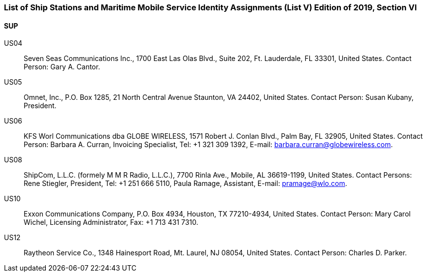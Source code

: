 === List of Ship Stations and Maritime Mobile Service Identity Assignments (List V) Edition of 2019, Section VI

==== SUP

US04::
Seven Seas Communications Inc., 1700 East Las Olas Blvd., Suite 202,
Ft. Lauderdale, FL 33301, United States.
Contact Person: Gary A. Cantor.

US05::
Omnet, Inc., P.O. Box 1285, 21 North Central Avenue Staunton, VA 24402,
United States.
Contact Person: Susan Kubany, President.

US06::
KFS Worl Communications dba GLOBE WIRELESS,
1571 Robert J. Conlan Blvd., Palm Bay, FL 32905, United States.
Contact Person: Barbara A. Curran, Invoicing Specialist, Tel: +1 321 309 1392,
E-mail: barbara.curran@globewireless.com.

US08::
ShipCom, L.L.C. (formely M M R Radio, L.L.C.), 7700 Rinla Ave., Mobile,
AL 36619-1199, United States.
Contact Persons: Rene Stiegler, President,
Tel: +1 251 666 5110, Paula Ramage, Assistant, E-mail: pramage@wlo.com.

US10::
Exxon Communications Company, P.O. Box 4934, Houston, TX 77210-4934,
United States.
Contact Person: Mary Carol Wichel, Licensing Administrator, Fax: +1 713 431 7310.

US12::
Raytheon Service Co., 1348 Hainesport Road, Mt. Laurel, NJ 08054,
United States.
Contact Person: Charles D. Parker.
